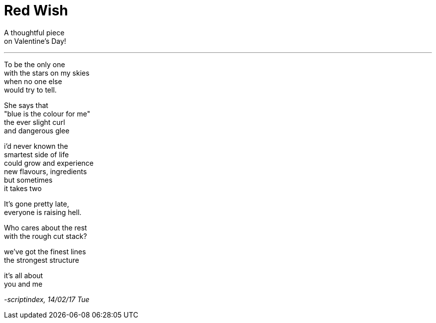 = Red Wish
:hp-tags: poetry

A thoughtful piece +
on Valentine's Day!

---

To be the only one +
with the stars on my skies +
when no one else +
would try to tell. +

She says that +
"blue is the colour for me" +
the ever slight curl +
and dangerous glee +

i'd never known the +
smartest side of life +
could grow and experience +
new flavours, ingredients +
but sometimes +
it takes two +

It's gone pretty late, +
everyone is raising hell. +

Who cares about the rest +
with the rough cut stack? +

we've got the finest lines +
the strongest structure +

it's all about +
you and me

_-scriptindex, 14/02/17 Tue_